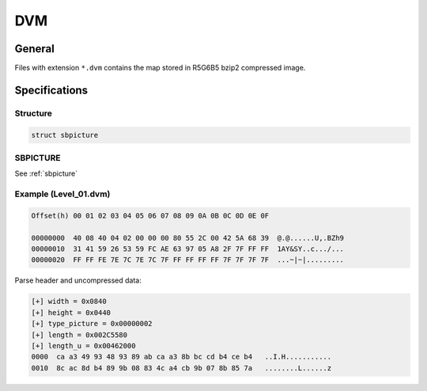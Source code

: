 DVM
===

General
-------

Files with extension ``*.dvm`` contains the map stored in R5G6B5 bzip2 compressed image.

Specifications
--------------

Structure
^^^^^^^^^

.. code-block:: text

    struct sbpicture

SBPICTURE
^^^^^^^^^

See :ref:`sbpicture`

Example (Level_01.dvm)
^^^^^^^^^^^^^^^^^^^^^^

.. code-block:: text

    Offset(h) 00 01 02 03 04 05 06 07 08 09 0A 0B 0C 0D 0E 0F
    
    00000000  40 08 40 04 02 00 00 00 80 55 2C 00 42 5A 68 39  @.@......U,.BZh9
    00000010  31 41 59 26 53 59 FC AE 63 97 05 A8 2F 7F FF FF  1AY&SY..c.../...
    00000020  FF FF FE 7E 7C 7E 7C 7F FF FF FF FF 7F 7F 7F 7F  ...~|~|.........


Parse header and uncompressed data:

.. code-block:: text

    [+] width = 0x0840
    [+] height = 0x0440
    [+] type_picture = 0x00000002
    [+] length = 0x002C5580
    [+] length_u = 0x00462000
    0000  ca a3 49 93 48 93 89 ab ca a3 8b bc cd b4 ce b4   ..I.H...........
    0010  8c ac 8d b4 89 9b 08 83 4c a4 cb 9b 07 8b 85 7a   ........L......z
